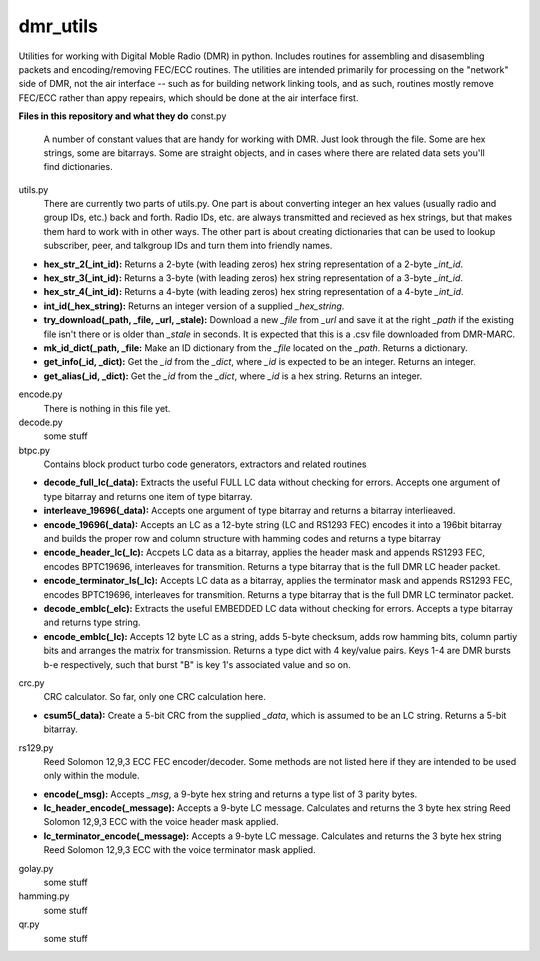 dmr_utils
_________

Utilities for working with Digital Moble Radio (DMR) in python. Includes routines for assembling and disasembling packets and encoding/removing FEC/ECC routines. The utilities are intended primarily for processing on the "network" side of DMR, not the air interface -- such as for building network linking tools, and as such, routines mostly remove FEC/ECC rather than appy repeairs, which should be done at the air interface first.

**Files in this repository and what they do**
const.py
  A number of constant values that are handy for working with DMR. Just look through the file. Some are hex strings, some are bitarrays. Some are straight objects, and in cases where there are related data sets you'll find dictionaries.

utils.py
  There are currently two parts of utils.py. One part is about converting integer an hex values (usually radio and group IDs, etc.) back and forth. Radio IDs, etc. are always transmitted and recieved as hex strings, but that makes them hard to work with in other ways. The other part is about creating dictionaries that can be used to lookup subscriber, peer, and talkgroup IDs and turn them into friendly names.

- **hex_str_2(_int_id):** Returns a 2-byte (with leading zeros) hex string representation of a 2-byte *_int_id*.
- **hex_str_3(_int_id):** Returns a 3-byte (with leading zeros) hex string representation of a 3-byte *_int_id*.
- **hex_str_4(_int_id):** Returns a 4-byte (with leading zeros) hex string representation of a 4-byte *_int_id*.
- **int_id(_hex_string):** Returns an integer version of a supplied *_hex_string*.
- **try_download(_path, _file, _url, _stale):** Download a new *_file* from *_url* and save it at the right *_path* if the existing file isn't there or is older than *_stale* in seconds. It is expected that this is a .csv file downloaded from DMR-MARC.
- **mk_id_dict(_path, _file:** Make an ID dictionary from the *_file* located on the *_path*. Returns a dictionary.
- **get_info(_id, _dict):** Get the *_id* from the *_dict*, where *_id* is expected to be an integer. Returns an integer.
- **get_alias(_id, _dict):** Get the *_id* from the *_dict*, where *_id* is a hex string. Returns an integer.

encode.py
  There is nothing in this file yet.
  
decode.py
  some stuff
  
btpc.py
  Contains block product turbo code generators, extractors and related routines
  
- **decode_full_lc(_data):** Extracts the useful FULL LC data without checking for errors. Accepts one argument of type bitarray and returns one item of type bitarray.
- **interleave_19696(_data):** Accepts one argument of type bitarray and returns a bitarray interlieaved.
- **encode_19696(_data):** Accepts an LC as a 12-byte string (LC and RS1293 FEC) encodes it into a 196bit bitarray and builds the proper row and column structure with hamming codes and returns a type bitarray
- **encode_header_lc(_lc):** Accpets LC data as a bitarray, applies the header mask and appends RS1293 FEC, encodes BPTC19696, interleaves for transmition. Returns a type bitarray that is the full DMR LC header packet.
- **encode_terminator_ls(_lc):** Accepts LC data as a bitarray, applies the terminator mask and appends RS1293 FEC, encodes BPTC19696, interleaves for transmition. Returns a type bitarray that is the full DMR LC terminator packet.
- **decode_emblc(_elc):** Extracts the useful EMBEDDED LC data without checking for errors. Accepts a type bitarray and returns type string.
- **encode_emblc(_lc):** Accepts 12 byte LC as a string, adds 5-byte checksum, adds row hamming bits, column partiy bits and arranges the matrix for transmission. Returns a type dict with 4 key/value pairs. Keys 1-4 are DMR bursts b-e respectively, such that burst "B" is key 1's associated value and so on.
  
crc.py
  CRC calculator. So far, only one CRC calculation here.
  
- **csum5(_data):** Create a 5-bit CRC from the supplied *_data*, which is assumed to be an LC string. Returns a 5-bit bitarray.
  
rs129.py
  Reed Solomon 12,9,3 ECC FEC encoder/decoder. Some methods are not listed here if they are intended to be used only within the module.
  
- **encode(_msg):** Accepts *_msg*, a 9-byte hex string and returns a type list of 3 parity bytes.
- **lc_header_encode(_message):** Accepts a 9-byte LC message. Calculates and returns the 3 byte hex string Reed Solomon 12,9,3 ECC with the voice header mask applied.
- **lc_terminator_encode(_message):** Accepts a 9-byte LC message. Calculates and returns the 3 byte hex string Reed Solomon 12,9,3 ECC with the voice terminator mask applied.
  
golay.py
  some stuff
  
hamming.py
  some stuff
  
qr.py
  some stuff
